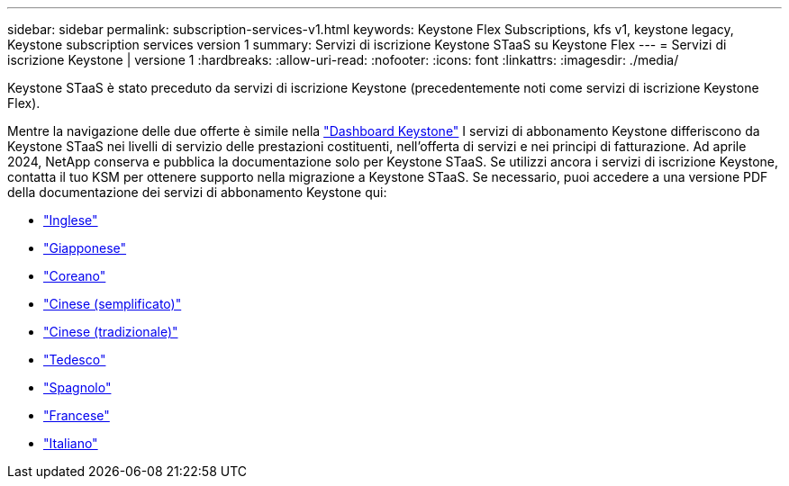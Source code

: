 ---
sidebar: sidebar 
permalink: subscription-services-v1.html 
keywords: Keystone Flex Subscriptions, kfs v1, keystone legacy, Keystone subscription services version 1 
summary: Servizi di iscrizione Keystone STaaS su Keystone Flex 
---
= Servizi di iscrizione Keystone | versione 1
:hardbreaks:
:allow-uri-read: 
:nofooter: 
:icons: font
:linkattrs: 
:imagesdir: ./media/


[role="lead"]
Keystone STaaS è stato preceduto da servizi di iscrizione Keystone (precedentemente noti come servizi di iscrizione Keystone Flex).

Mentre la navigazione delle due offerte è simile nella link:./integrations/keystone-bluexp.html["Dashboard Keystone"^] I servizi di abbonamento Keystone differiscono da Keystone STaaS nei livelli di servizio delle prestazioni costituenti, nell'offerta di servizi e nei principi di fatturazione. Ad aprile 2024, NetApp conserva e pubblica la documentazione solo per Keystone STaaS. Se utilizzi ancora i servizi di iscrizione Keystone, contatta il tuo KSM per ottenere supporto nella migrazione a Keystone STaaS. Se necessario, puoi accedere a una versione PDF della documentazione dei servizi di abbonamento Keystone qui:

* https://docs.netapp.com/a/keystone/1.0/keystone-subscription-services-guide.pdf["Inglese"^]
* https://docs.netapp.com/a/keystone/1.0/keystone-subscription-services-guide-ja-jp.pdf["Giapponese"^]
* https://docs.netapp.com/a/keystone/1.0/keystone-subscription-services-guide-ko-kr.pdf["Coreano"^]
* https://docs.netapp.com/a/keystone/1.0/keystone-subscription-services-guide-zh-cn.pdf["Cinese (semplificato)"^]
* https://docs.netapp.com/a/keystone/1.0/keystone-subscription-services-guide-zh-tw.pdf["Cinese (tradizionale)"^]
* https://docs.netapp.com/a/keystone/1.0/keystone-subscription-services-guide-de-de.pdf["Tedesco"^]
* https://docs.netapp.com/a/keystone/1.0/keystone-subscription-services-guide-es-es.pdf["Spagnolo"^]
* https://docs.netapp.com/a/keystone/1.0/keystone-subscription-services-guide-fr-fr.pdf["Francese"^]
* https://docs.netapp.com/a/keystone/1.0/keystone-subscription-services-guide-it-it.pdf["Italiano"^]

